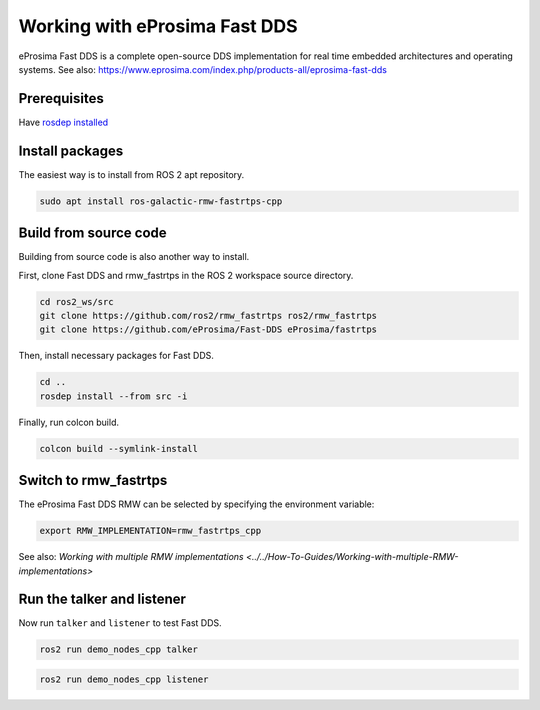 Working with eProsima Fast DDS
==============================

eProsima Fast DDS is a complete open-source DDS implementation for real time embedded architectures and operating systems.
See also: https://www.eprosima.com/index.php/products-all/eprosima-fast-dds


Prerequisites
-------------

Have `rosdep installed  <https://wiki.ros.org/rosdep#Installing_rosdep>`__

Install packages
----------------

The easiest way is to install from ROS 2 apt repository.

.. code-block:: bash

   sudo apt install ros-galactic-rmw-fastrtps-cpp

Build from source code
----------------------

Building from source code is also another way to install.

First, clone Fast DDS and rmw_fastrtps in the ROS 2 workspace source directory.

.. code-block:: bash

   cd ros2_ws/src
   git clone https://github.com/ros2/rmw_fastrtps ros2/rmw_fastrtps
   git clone https://github.com/eProsima/Fast-DDS eProsima/fastrtps

Then, install necessary packages for Fast DDS.

.. code-block:: bash

   cd ..
   rosdep install --from src -i

Finally, run colcon build.

.. code-block:: bash

   colcon build --symlink-install

Switch to rmw_fastrtps
----------------------

The eProsima Fast DDS RMW can be selected by specifying the environment variable:

.. code-block:: bash

   export RMW_IMPLEMENTATION=rmw_fastrtps_cpp

See also: `Working with multiple RMW implementations <../../How-To-Guides/Working-with-multiple-RMW-implementations>`

Run the talker and listener
---------------------------

Now run ``talker`` and ``listener`` to test Fast DDS.

.. code-block:: bash

   ros2 run demo_nodes_cpp talker

.. code-block:: bash

   ros2 run demo_nodes_cpp listener


